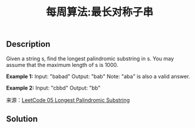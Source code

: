 #+BEGIN_COMMENT
.. title: 每周算法:最长对称子串
.. slug: algorithm-weekly-longest-palindromic-substring
.. date: 2018-08-07 10:37:34 UTC+08:00
.. tags: draft, algorithm, leetcode
.. category: algorithm
.. link: https://leetcode.com/problems/longest-palindromic-substring/description/
.. description: 
.. type: text
#+END_COMMENT

#+TITLE: 每周算法:最长对称子串

** Description
Given a string s, find the longest palindromic substring in s. You may assume that the maximum length of s is 1000.

*Example 1:*
Input: "babad"
Output: "bab"
Note: "aba" is also a valid answer.

*Example 2:*
Input: "cbbd"
Output: "bb"

来源：[[https://leetcode.com/problems/longest-palindromic-substring/description/][LeetCode 05 Longest Palindromic Substring]]

** Solution





